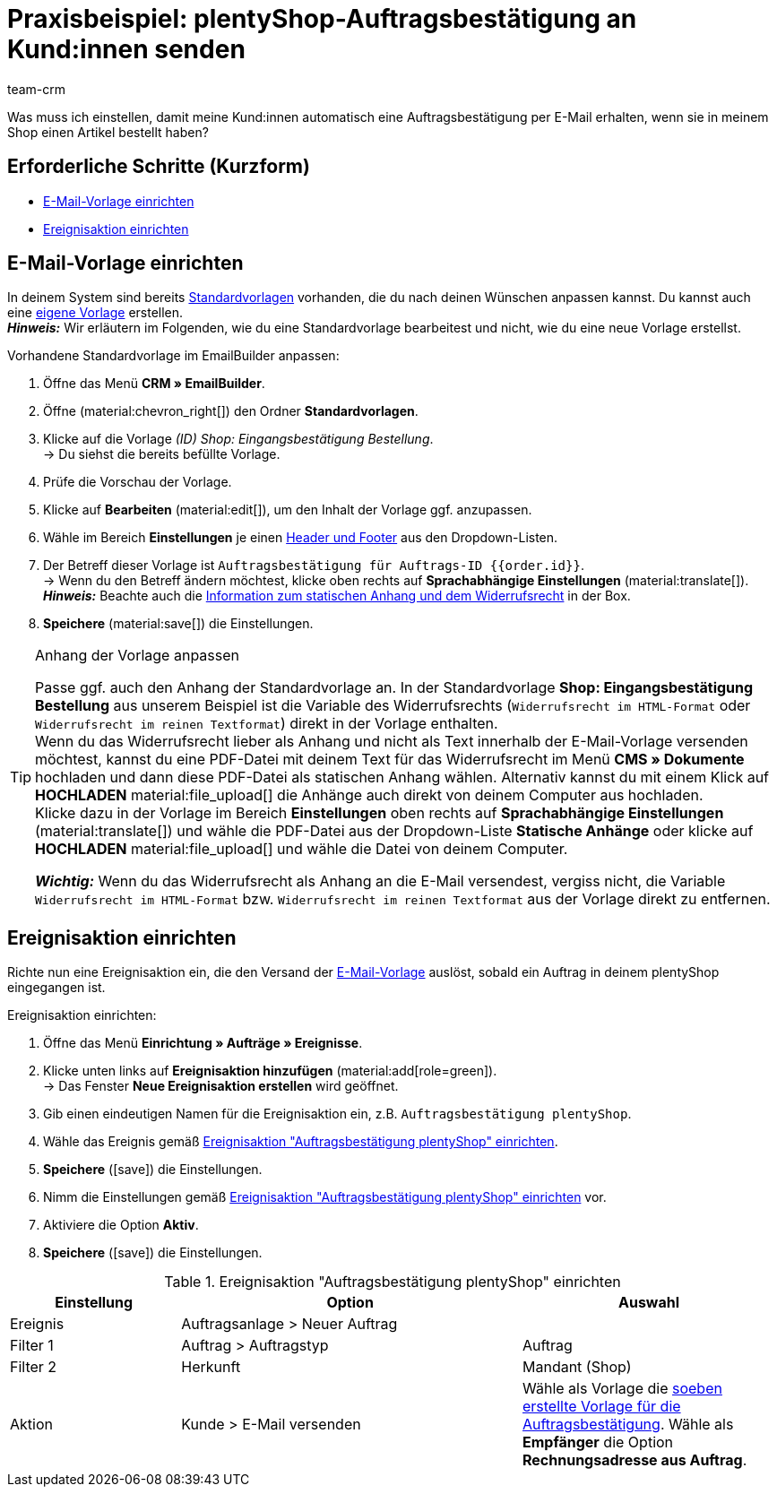 = Praxisbeispiel: plentyShop-Auftragsbestätigung an Kund:innen senden
:keywords: Auftragsbestätigung, Auftragseingang automatisch bestätigen
:description: Dieses Praxisbeispiel beschreibt, welche Einstellungen du vornehmen musst, um deinen Kund:innen automatisch eine Auftragsbestätigung zu senden, wenn sie eine Bestellung in deinem plentyShop aufgegeben haben.
:author: team-crm

Was muss ich einstellen, damit meine Kund:innen automatisch eine Auftragsbestätigung per E-Mail erhalten, wenn sie in meinem Shop einen Artikel bestellt haben?

[discrete]
== Erforderliche Schritte (Kurzform)

* <<#e-mail-vorlage-einrichten, E-Mail-Vorlage einrichten>>
* <<#ereignisaktion-einrichten, Ereignisaktion einrichten>>

[#e-mail-vorlage-einrichten]
== E-Mail-Vorlage einrichten

In deinem System sind bereits xref:crm:emailbuilder-mit-dem-emailbuilder-arbeiten.adoc#standardvorlagen-verwenden[Standardvorlagen] vorhanden, die du nach deinen Wünschen anpassen kannst. Du kannst auch eine xref:crm:emailbuilder-mit-dem-emailbuilder-arbeiten.adoc#vorlage-erstellen[eigene Vorlage] erstellen. +
*_Hinweis:_* Wir erläutern im Folgenden, wie du eine Standardvorlage bearbeitest und nicht, wie du eine neue Vorlage erstellst.

[.instruction]
Vorhandene Standardvorlage im EmailBuilder anpassen:

. Öffne das Menü *CRM » EmailBuilder*.
. Öffne (material:chevron_right[]) den Ordner *Standardvorlagen*.
. Klicke auf die Vorlage _(ID) Shop: Eingangsbestätigung Bestellung_. +
→ Du siehst die bereits befüllte Vorlage. 
. Prüfe die Vorschau der Vorlage.
. Klicke auf *Bearbeiten* (material:edit[]), um den Inhalt der Vorlage ggf. anzupassen.
. Wähle im Bereich *Einstellungen* je einen xref:crm:emailbuilder.adoc#vorlage-header-footer[Header und Footer] aus den Dropdown-Listen.
. Der Betreff dieser Vorlage ist `Auftragsbestätigung für Auftrags-ID {{order.id}}`. +
→ Wenn du den Betreff ändern möchtest, klicke oben rechts auf *Sprachabhängige Einstellungen* (material:translate[]).
*_Hinweis:_* Beachte auch die <<#info-box-statischer-anhang-widerrufsrecht, Information zum statischen Anhang und dem Widerrufsrecht>> in der Box.
. *Speichere* (material:save[]) die Einstellungen.

[#info-box-statischer-anhang-widerrufsrecht]
[TIP]
.Anhang der Vorlage anpassen
====
Passe ggf. auch den Anhang der Standardvorlage an. In der Standardvorlage *Shop: Eingangsbestätigung Bestellung* aus unserem Beispiel ist die Variable des Widerrufsrechts (`Widerrufsrecht im HTML-Format` oder `Widerrufsrecht im reinen Textformat`) direkt in der Vorlage enthalten. +
Wenn du das Widerrufsrecht lieber als Anhang und nicht als Text innerhalb der E-Mail-Vorlage versenden möchtest, kannst du eine PDF-Datei mit deinem Text für das Widerrufsrecht im Menü *CMS » Dokumente* hochladen und dann diese PDF-Datei als statischen Anhang wählen. Alternativ kannst du mit einem Klick auf *HOCHLADEN* material:file_upload[] die Anhänge auch direkt von deinem Computer aus hochladen. +
Klicke dazu in der Vorlage im Bereich *Einstellungen* oben rechts auf *Sprachabhängige Einstellungen* (material:translate[]) und wähle die PDF-Datei aus der Dropdown-Liste *Statische Anhänge* oder klicke auf *HOCHLADEN* material:file_upload[] und wähle die Datei von deinem Computer.

*_Wichtig:_* Wenn du das Widerrufsrecht als Anhang an die E-Mail versendest, vergiss nicht, die Variable `Widerrufsrecht im HTML-Format` bzw. `Widerrufsrecht im reinen Textformat` aus der Vorlage direkt zu entfernen.
====

[#ereignisaktion-einrichten]
== Ereignisaktion einrichten

Richte nun eine Ereignisaktion ein, die den Versand der <<#e-mail-vorlage-einrichten, E-Mail-Vorlage>> auslöst, sobald ein Auftrag in deinem plentyShop eingegangen ist.

[.instruction]
Ereignisaktion einrichten:

. Öffne das Menü *Einrichtung » Aufträge » Ereignisse*.
. Klicke unten links auf *Ereignisaktion hinzufügen* (material:add[role=green]). +
→ Das Fenster *Neue Ereignisaktion erstellen* wird geöffnet.
. Gib einen eindeutigen Namen für die Ereignisaktion ein, z.B. `Auftragsbestätigung plentyShop`.
. Wähle das Ereignis gemäß <<#table-event-procedure-order-confirmation>>.
. *Speichere* (icon:save[role=green]) die Einstellungen.
. Nimm die Einstellungen gemäß <<#table-event-procedure-order-confirmation>> vor.
. Aktiviere die Option *Aktiv*.
. *Speichere* (icon:save[role=green]) die Einstellungen.

[[table-event-procedure-order-confirmation]]
.Ereignisaktion "Auftragsbestätigung plentyShop" einrichten
[cols="2,4,3"]
|====
|Einstellung |Option |Auswahl

|Ereignis
|Auftragsanlage > Neuer Auftrag
|

|Filter 1
|Auftrag > Auftragstyp
|Auftrag

|Filter 2
|Herkunft
|Mandant (Shop)

|Aktion
|Kunde > E-Mail versenden
|Wähle als Vorlage die <<#e-mail-vorlage-einrichten, soeben erstellte Vorlage für die Auftragsbestätigung>>. Wähle als *Empfänger* die Option *Rechnungsadresse aus Auftrag*.

|====
